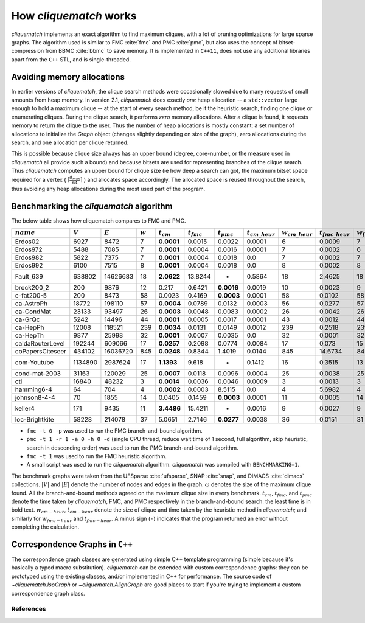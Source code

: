How `cliquematch` works
=======================

`cliquematch` implements an exact algorithm to find maximum cliques, with a lot
of pruning optimizations for large sparse graphs.  The algorithm used is
similar to FMC :cite:`fmc` and PMC :cite:`pmc`, but also uses the concept of
bitset-compression from BBMC :cite:`bbmc` to save memory.  It is implemented in
``C++11``, does not use any additional libraries apart from the ``C++`` STL,
and is single-threaded.

Avoiding memory allocations
---------------------------

In earlier versions of `cliquematch`, the clique search methods were
occasionally slowed due to many requests of small amounts from heap memory. In
version 2.1, `cliquematch` does exactly *one* heap allocation -- a
``std::vector`` large enough to hold a maximum clique -- at the start of every
search method, be it the heuristic search, finding one clique or enumerating
cliques. During the clique search, it performs *zero* memory allocations. After
a clique is found, it requests memory to return the clique to the user. Thus
the number of heap allocations is mostly constant: a set number of allocations
to initialize the `Graph` object (changes slightly depending on size of the
graph), zero allocations during the search, and one allocation per clique
returned.

This is possible because clique size always has an upper bound (degree,
core-number, or the measure used in `cliquematch` all provide such a bound) and
because bitsets are used for representing branches of the clique search. Thus
`cliquematch` computes an upper bound for clique size (ie how deep a search can
go), the maximum bitset space required for a vertex ( :math:`\lceil
\frac{d_{max}}{64} \rceil` ) and allocates space accordingly. The allocated
space is reused throughout the search, thus avoiding any heap allocations
during the most used part of the program. 

Benchmarking the `cliquematch` algorithm
----------------------------------------

The below table shows how cliquematch compares to FMC and PMC.

+--------------------+-------------+-------------+-------------+------------------+-------------------+-------------------+------------------------+------------------------+-------------------------+-------------------------+
| :math:`name`       | :math:`V`   | :math:`E`   | :math:`w`   | :math:`t_{cm}`   | :math:`t_{fmc}`   | :math:`t_{pmc}`   | :math:`t_{cm\_heur}`   | :math:`w_{cm\_heur}`   | :math:`t_{fmc\_heur}`   | :math:`w_{fmc\_heur}`   |
+====================+=============+=============+=============+==================+===================+===================+========================+========================+=========================+=========================+
| Erdos02            | 6927        | 8472        | 7           | **0.0001**       | 0.0015            | 0.0022            | 0.0001                 | 6                      | 0.0009                  | 7                       |
+--------------------+-------------+-------------+-------------+------------------+-------------------+-------------------+------------------------+------------------------+-------------------------+-------------------------+
| Erdos972           | 5488        | 7085        | 7           | **0.0001**       | 0.0004            | 0.0016            | 0.0001                 | 7                      | 0.0002                  | 6                       |
+--------------------+-------------+-------------+-------------+------------------+-------------------+-------------------+------------------------+------------------------+-------------------------+-------------------------+
| Erdos982           | 5822        | 7375        | 7           | **0.0001**       | 0.0004            | 0.0018            | 0.0                    | 7                      | 0.0002                  | 7                       |
+--------------------+-------------+-------------+-------------+------------------+-------------------+-------------------+------------------------+------------------------+-------------------------+-------------------------+
| Erdos992           | 6100        | 7515        | 8           | **0.0001**       | 0.0004            | 0.0018            | 0.0                    | 8                      | 0.0002                  | 8                       |
+--------------------+-------------+-------------+-------------+------------------+-------------------+-------------------+------------------------+------------------------+-------------------------+-------------------------+
| Fault\_639         | 638802      | 14626683    | 18          | **2.0622**       | 13.8244           | -                 | 0.5864                 | 18                     | 2.4625                  | 18                      |
+--------------------+-------------+-------------+-------------+------------------+-------------------+-------------------+------------------------+------------------------+-------------------------+-------------------------+
| brock200\_2        | 200         | 9876        | 12          | 0.217            | 0.6421            | **0.0016**        | 0.0019                 | 10                     | 0.0023                  | 9                       |
+--------------------+-------------+-------------+-------------+------------------+-------------------+-------------------+------------------------+------------------------+-------------------------+-------------------------+
| c-fat200-5         | 200         | 8473        | 58          | 0.0023           | 0.4169            | **0.0003**        | 0.0001                 | 58                     | 0.0102                  | 58                      |
+--------------------+-------------+-------------+-------------+------------------+-------------------+-------------------+------------------------+------------------------+-------------------------+-------------------------+
| ca-AstroPh         | 18772       | 198110      | 57          | **0.0004**       | 0.0789            | 0.0132            | 0.0003                 | 56                     | 0.0277                  | 57                      |
+--------------------+-------------+-------------+-------------+------------------+-------------------+-------------------+------------------------+------------------------+-------------------------+-------------------------+
| ca-CondMat         | 23133       | 93497       | 26          | **0.0003**       | 0.0048            | 0.0083            | 0.0002                 | 26                     | 0.0042                  | 26                      |
+--------------------+-------------+-------------+-------------+------------------+-------------------+-------------------+------------------------+------------------------+-------------------------+-------------------------+
| ca-GrQc            | 5242        | 14496       | 44          | **0.0001**       | 0.0005            | 0.0017            | 0.0001                 | 43                     | 0.0012                  | 44                      |
+--------------------+-------------+-------------+-------------+------------------+-------------------+-------------------+------------------------+------------------------+-------------------------+-------------------------+
| ca-HepPh           | 12008       | 118521      | 239         | **0.0034**       | 0.0131            | 0.0149            | 0.0012                 | 239                    | 0.2518                  | 239                     |
+--------------------+-------------+-------------+-------------+------------------+-------------------+-------------------+------------------------+------------------------+-------------------------+-------------------------+
| ca-HepTh           | 9877        | 25998       | 32          | **0.0001**       | 0.0007            | 0.0035            | 0.0                    | 32                     | 0.0001                  | 32                      |
+--------------------+-------------+-------------+-------------+------------------+-------------------+-------------------+------------------------+------------------------+-------------------------+-------------------------+
| caidaRouterLevel   | 192244      | 609066      | 17          | **0.0257**       | 0.2098            | 0.0774            | 0.0084                 | 17                     | 0.073                   | 15                      |
+--------------------+-------------+-------------+-------------+------------------+-------------------+-------------------+------------------------+------------------------+-------------------------+-------------------------+
| coPapersCiteseer   | 434102      | 16036720    | 845         | **0.0248**       | 0.8344            | 1.4019            | 0.0144                 | 845                    | 14.6734                 | 845                     |
+--------------------+-------------+-------------+-------------+------------------+-------------------+-------------------+------------------------+------------------------+-------------------------+-------------------------+
| com-Youtube        | 1134890     | 2987624     | 17          | **1.1393**       | 9.618             | -                 | 0.1412                 | 16                     | 0.3515                  | 13                      |
+--------------------+-------------+-------------+-------------+------------------+-------------------+-------------------+------------------------+------------------------+-------------------------+-------------------------+
| cond-mat-2003      | 31163       | 120029      | 25          | **0.0007**       | 0.0118            | 0.0096            | 0.0004                 | 25                     | 0.0038                  | 25                      |
+--------------------+-------------+-------------+-------------+------------------+-------------------+-------------------+------------------------+------------------------+-------------------------+-------------------------+
| cti                | 16840       | 48232       | 3           | **0.0014**       | 0.0036            | 0.0046            | 0.0009                 | 3                      | 0.0013                  | 3                       |
+--------------------+-------------+-------------+-------------+------------------+-------------------+-------------------+------------------------+------------------------+-------------------------+-------------------------+
| hamming6-4         | 64          | 704         | 4           | **0.0002**       | 0.0003            | 8.5115            | 0.0                    | 4                      | 5.6982                  | 4                       |
+--------------------+-------------+-------------+-------------+------------------+-------------------+-------------------+------------------------+------------------------+-------------------------+-------------------------+
| johnson8-4-4       | 70          | 1855        | 14          | 0.0405           | 0.1459            | **0.0003**        | 0.0001                 | 11                     | 0.0005                  | 14                      |
+--------------------+-------------+-------------+-------------+------------------+-------------------+-------------------+------------------------+------------------------+-------------------------+-------------------------+
| keller4            | 171         | 9435        | 11          | **3.4486**       | 15.4211           | -                 | 0.0016                 | 9                      | 0.0027                  | 9                       |
+--------------------+-------------+-------------+-------------+------------------+-------------------+-------------------+------------------------+------------------------+-------------------------+-------------------------+
| loc-Brightkite     | 58228       | 214078      | 37          | 5.0651           | 2.7146            | **0.0277**        | 0.0038                 | 36                     | 0.0151                  | 31                      |
+--------------------+-------------+-------------+-------------+------------------+-------------------+-------------------+------------------------+------------------------+-------------------------+-------------------------+

-  ``fmc -t 0 -p`` was used to run the FMC branch-and-bound algorithm.

-  ``pmc -t 1 -r 1 -a 0 -h 0 -d`` (single CPU thread, reduce wait time
   of 1 second, full algorithm, skip heuristic, search in descending
   order) was used to run the PMC branch-and-bound algorithm.

-  ``fmc -t 1`` was used to run the FMC heuristic algorithm.

-  A small script was used to run the `cliquematch` algorithm. `cliquematch` was compiled with ``BENCHMARKING=1``.



The benchmark graphs were taken from the UFSparse :cite:`ufsparse`, SNAP
:cite:`snap`, and DIMACS :cite:`dimacs` collections.  :math:`|V|` and
:math:`|E|` denote the number of nodes and edges in the graph. :math:`\omega`
denotes the size of the maximum clique found. All the branch-and-bound methods
agreed on the maximum clique size in every benchmark. :math:`t_{cm}`,
:math:`t_{fmc}`, and :math:`t_{pmc}` denote the time taken by `cliquematch`,
FMC, and PMC respectively in the branch-and-bound search: the least time is in
bold text.  :math:`w_{cm-heur}`, :math:`t_{cm-heur}` denote the size of clique
and time taken by the heuristic method in `cliquematch`; and similarly for
:math:`w_{fmc-heur}` and :math:`t_{fmc-heur}`. A minus sign (``-``) indicates
that the program returned an error without completing the calculation.

Correspondence Graphs in ``C++``
--------------------------------

The correspondence graph classes are generated using simple C++ template
programming (simple because it's basically a typed macro substitution).
`cliquematch` can be extended with custom correspondence graphs: they can be
prototyped using the existing classes, and/or implemented in C++ for
performance. The source code of `~cliquematch.IsoGraph` or
`~cliquematch.AlignGraph` are good places to start if you're trying to implement
a custom correspondence graph class.


References
^^^^^^^^^^

.. bibliography:: refs.bib
   :style: unsrt
